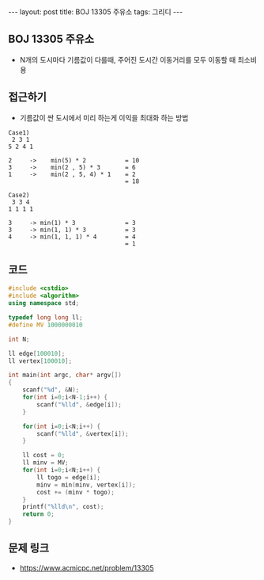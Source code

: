 #+HTML: ---
#+HTML: layout: post
#+HTML: title: BOJ 13305 주유소
#+HTML: tags: 그리디
#+HTML: ---
#+OPTIONS: ^:nil

** BOJ 13305 주유소
- N개의 도시마다 기름값이 다를때, 주어진 도시간 이동거리를 모두 이동할 때 최소비용
 
** 접근하기
- 기름값이 싼 도시에서 미리 하는게 이익을 최대화 하는 방법
#+BEGIN_EXAMPLE
Case1)
 2 3 1
5 2 4 1

2     ->    min(5) * 2           = 10
3     ->    min(2 , 5) * 3       = 6
1     ->    min(2 , 5, 4) * 1    = 2
                                 = 18
#+END_EXAMPLE

#+BEGIN_EXAMPLE
Case2)
 3 3 4 
1 1 1 1

3     -> min(1) * 3              = 3
3     -> min(1, 1) * 3           = 3 
4     -> min(1, 1, 1) * 4        = 4
                                 = 1
#+END_EXAMPLE

** 코드
#+BEGIN_SRC cpp
#include <cstdio>
#include <algorithm>
using namespace std;

typedef long long ll;
#define MV 1000000010

int N;

ll edge[100010];
ll vertex[100010];

int main(int argc, char* argv[])
{
    scanf("%d", &N);
    for(int i=0;i<N-1;i++) {
        scanf("%lld", &edge[i]);
    }

    for(int i=0;i<N;i++) {
        scanf("%lld", &vertex[i]);
    }    

    ll cost = 0;
    ll minv = MV;
    for(int i=0;i<N;i++) {
        ll togo = edge[i];
        minv = min(minv, vertex[i]);
        cost += (minv * togo);
    }        
    printf("%lld\n", cost);
    return 0;
}
#+END_SRC

** 문제 링크
- https://www.acmicpc.net/problem/13305
